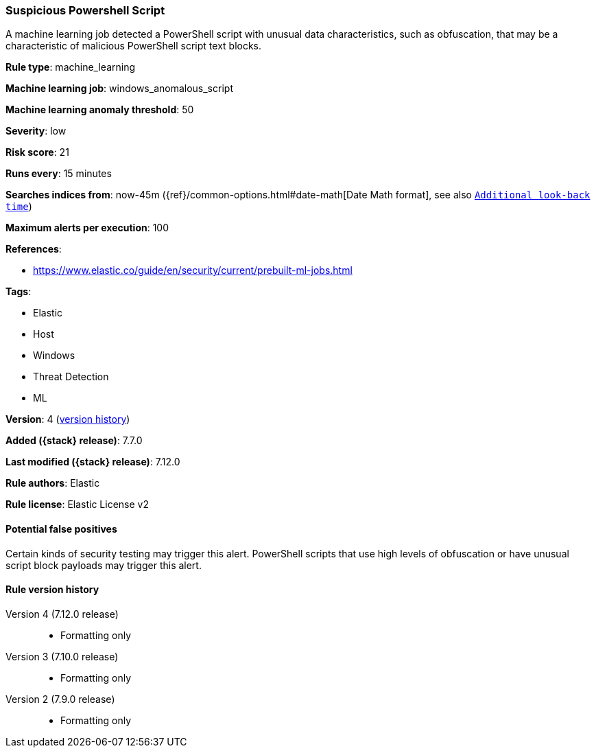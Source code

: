[[suspicious-powershell-script]]
=== Suspicious Powershell Script

A machine learning job detected a PowerShell script with unusual data
characteristics, such as obfuscation, that may be a characteristic of malicious
PowerShell script text blocks.

*Rule type*: machine_learning

*Machine learning job*: windows_anomalous_script

*Machine learning anomaly threshold*: 50


*Severity*: low

*Risk score*: 21

*Runs every*: 15 minutes

*Searches indices from*: now-45m ({ref}/common-options.html#date-math[Date Math format], see also <<rule-schedule, `Additional look-back time`>>)

*Maximum alerts per execution*: 100

*References*:

* https://www.elastic.co/guide/en/security/current/prebuilt-ml-jobs.html

*Tags*:

* Elastic
* Host
* Windows
* Threat Detection
* ML

*Version*: 4 (<<suspicious-powershell-script-history, version history>>)

*Added ({stack} release)*: 7.7.0

*Last modified ({stack} release)*: 7.12.0

*Rule authors*: Elastic

*Rule license*: Elastic License v2

==== Potential false positives

Certain kinds of security testing may trigger this alert. PowerShell scripts that use high levels of obfuscation or have unusual script block payloads may trigger this alert.

[[suspicious-powershell-script-history]]
==== Rule version history

Version 4 (7.12.0 release)::
* Formatting only

Version 3 (7.10.0 release)::
* Formatting only

Version 2 (7.9.0 release)::
* Formatting only


